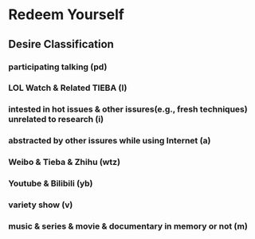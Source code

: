 #+TODO: _desire | _restraint(r) _restraint_plus(r+) _unrestraint(u)
# After restraint, do want you least want to do (+) 
* Redeem Yourself 
** Desire Classification
*** participating talking (pd) 
*** LOL Watch & Related TIEBA (l)
*** intested in hot issues & other issures(e.g., fresh techniques) unrelated to research (i)   
*** abstracted by other issures while using Internet (a)
*** Weibo & Tieba & Zhihu (wtz) 
*** Youtube & Bilibili (yb)
*** variety show (v)
*** music & series & movie & documentary in memory or not (m)
